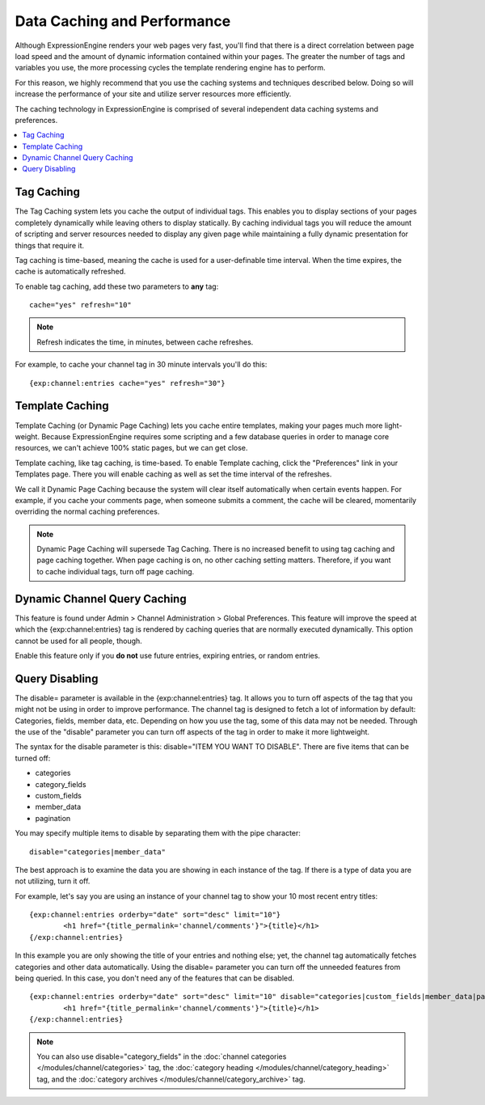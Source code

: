 Data Caching and Performance
============================

Although ExpressionEngine renders your web pages very fast, you'll find
that there is a direct correlation between page load speed and the
amount of dynamic information contained within your pages. The greater
the number of tags and variables you use, the more processing cycles the
template rendering engine has to perform.

For this reason, we highly recommend that you use the caching systems
and techniques described below. Doing so will increase the performance
of your site and utilize server resources more efficiently.

The caching technology in ExpressionEngine is comprised of several
independent data caching systems and preferences.

.. contents::
	:local:

.. _caching-tag-caching:

Tag Caching
-----------

The Tag Caching system lets you cache the output of individual tags.
This enables you to display sections of your pages completely
dynamically while leaving others to display statically. By caching
individual tags you will reduce the amount of scripting and server
resources needed to display any given page while maintaining a fully
dynamic presentation for things that require it.

Tag caching is time-based, meaning the cache is used for a
user-definable time interval. When the time expires, the cache is
automatically refreshed.

To enable tag caching, add these two parameters to **any** tag::

	cache="yes" refresh="10"

.. note:: Refresh indicates the time, in minutes, between cache
   refreshes.

For example, to cache your channel tag in 30 minute intervals you'll do
this::

	{exp:channel:entries cache="yes" refresh="30"}

.. _caching-template-caching:

Template Caching
----------------

Template Caching (or Dynamic Page Caching) lets you cache entire
templates, making your pages much more light-weight. Because
ExpressionEngine requires some scripting and a few database queries in
order to manage core resources, we can't achieve 100% static pages, but
we can get close.

Template caching, like tag caching, is time-based. To enable Template
caching, click the "Preferences" link in your Templates page. There you
will enable caching as well as set the time interval of the refreshes.

We call it Dynamic Page Caching because the system will clear itself
automatically when certain events happen. For example, if you cache your
comments page, when someone submits a comment, the cache will be
cleared, momentarily overriding the normal caching preferences.

.. note:: Dynamic Page Caching will supersede Tag Caching. There is no
   increased benefit to using tag caching and page caching together.
   When page caching is on, no other caching setting matters. Therefore,
   if you want to cache individual tags, turn off page caching.

.. _caching-dynamic-channel-query-caching:

Dynamic Channel Query Caching
-----------------------------

This feature is found under Admin > Channel Administration > Global
Preferences. This feature will improve the speed at which the
{exp:channel:entries} tag is rendered by caching queries that are
normally executed dynamically. This option cannot be used for all
people, though.

Enable this feature only if you **do not** use future entries, expiring
entries, or random entries.

.. _caching-query-disabling:

Query Disabling
---------------

The disable= parameter is available in the {exp:channel:entries} tag. It
allows you to turn off aspects of the tag that you might not be using in
order to improve performance. The channel tag is designed to fetch a lot
of information by default: Categories, fields, member data, etc.
Depending on how you use the tag, some of this data may not be needed.
Through the use of the "disable" parameter you can turn off aspects of
the tag in order to make it more lightweight.

The syntax for the disable parameter is this: disable="ITEM YOU WANT TO
DISABLE". There are five items that can be turned off:

-  categories
-  category\_fields
-  custom\_fields
-  member\_data
-  pagination

You may specify multiple items to disable by separating them with the
pipe character::

	disable="categories|member_data"

The best approach is to examine the data you are showing in each
instance of the tag. If there is a type of data you are not utilizing,
turn it off.

For example, let's say you are using an instance of your channel tag to
show your 10 most recent entry titles::

	{exp:channel:entries orderby="date" sort="desc" limit="10"}
		<h1 href="{title_permalink='channel/comments'}">{title}</h1>
	{/exp:channel:entries}

In this example you are only showing the title of your entries and
nothing else; yet, the channel tag automatically fetches categories and
other data automatically. Using the disable= parameter you can turn off
the unneeded features from being queried. In this case, you don't need
any of the features that can be disabled. ::

	{exp:channel:entries orderby="date" sort="desc" limit="10" disable="categories|custom_fields|member_data|pagination"}
		<h1 href="{title_permalink='channel/comments'}">{title}</h1>
	{/exp:channel:entries}

.. note:: You can also use disable="category\_fields" in
   the :doc:`channel categories </modules/channel/categories>` tag,
   the :doc:`category heading </modules/channel/category_heading>` tag,
   and the :doc:`category archives </modules/channel/category_archive>`
   tag.